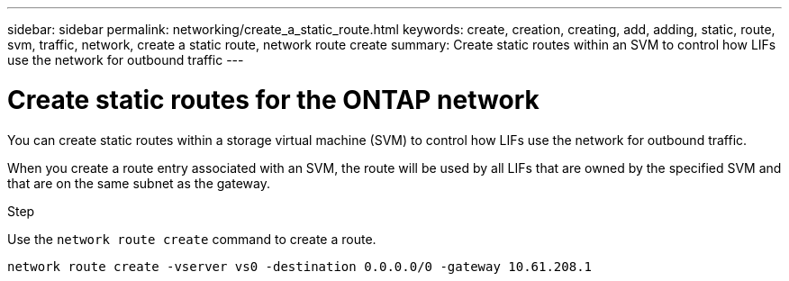---
sidebar: sidebar
permalink: networking/create_a_static_route.html
keywords: create, creation, creating, add, adding, static, route, svm, traffic, network, create a static route, network route create
summary: Create static routes within an SVM to control how LIFs use the network for outbound traffic
---

= Create static routes for the ONTAP network
:hardbreaks:
:nofooter:
:icons: font
:linkattrs:
:imagesdir: ../media/


[.lead]
You can create static routes within a storage virtual machine (SVM) to control how LIFs use the network for outbound traffic.

When you create a route entry associated with an SVM, the route will be used by all LIFs that are owned by the specified SVM and that are on the same subnet as the gateway.

.Step

Use the `network route create` command to create a route.

....
network route create -vserver vs0 -destination 0.0.0.0/0 -gateway 10.61.208.1
....

// 27-MAR-2025 ONTAPDOC-2909
// Created with NDAC Version 2.0 (August 17, 2020)
// restructured: March 2021
// enhanced keywords May 2021